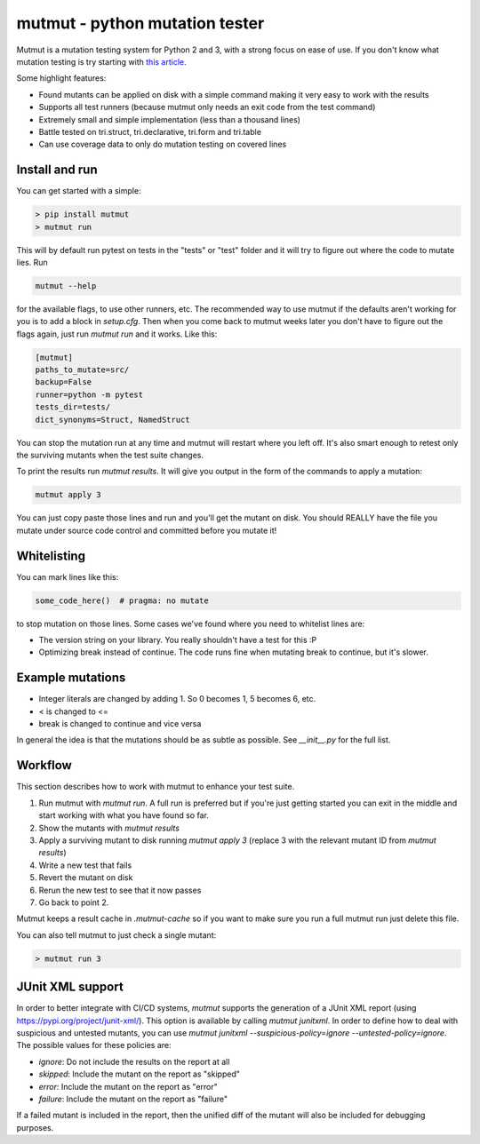 mutmut - python mutation tester
===============================

.. image:: https://travis-ci.org/boxed/mutmut.svg?branch=master
    :target: https://travis-ci.org/boxed/mutmut
 
.. image:: https://readthedocs.org/projects/mutmut/badge/?version=latest
    :target: https://mutmut.readthedocs.io/en/latest/?badge=latest
    :alt: Documentation Status
    
.. image:: https://codecov.io/gh/boxed/mutmut/branch/master/graph/badge.svg
  :target: https://codecov.io/gh/boxed/mutmut

Mutmut is a mutation testing system for Python 2 and 3, with a strong focus on
ease of use. If you don't know what mutation testing is try starting with `this article <https://hackernoon.com/mutmut-a-python-mutation-testing-system-9b9639356c78>`_.

Some highlight features:

- Found mutants can be applied on disk with a simple command making it very easy to work with the results
- Supports all test runners (because mutmut only needs an exit code from the test command)
- Extremely small and simple implementation (less than a thousand lines)
- Battle tested on tri.struct, tri.declarative, tri.form and tri.table
- Can use coverage data to only do mutation testing on covered lines


Install and run
---------------

You can get started with a simple:

.. code-block:: shell

   > pip install mutmut
   > mutmut run

This will by default run pytest on tests in the "tests" or "test" folder and it will try to figure out where the code to mutate lies. Run

.. code-block:: shell

    mutmut --help

for the available flags, to use other runners, etc. The recommended way to use mutmut if
the defaults aren't working for you is to add a block in `setup.cfg`. Then when you
come back to mutmut weeks later you don't have to figure out the flags again, just run
`mutmut run` and it works. Like this:

.. code-block:: ini

    [mutmut]
    paths_to_mutate=src/
    backup=False
    runner=python -m pytest
    tests_dir=tests/
    dict_synonyms=Struct, NamedStruct

You can stop the mutation run at any time and mutmut will restart where you left off. It's
also smart enough to retest only the surviving mutants when the test suite changes.

To print the results run `mutmut results`. It will give you output in the form of the commands to apply a mutation:

.. code-block:: shell

    mutmut apply 3

You can just copy paste those lines and run and you'll get the mutant on disk. You should
REALLY have the file you mutate under source code control and committed before you mutate it!


Whitelisting
------------

You can mark lines like this:

.. code-block:: python

    some_code_here()  # pragma: no mutate

to stop mutation on those lines. Some cases we've found where you need to whitelist lines are:

- The version string on your library. You really shouldn't have a test for this :P
- Optimizing break instead of continue. The code runs fine when mutating break to continue, but it's slower.


Example mutations
-----------------

- Integer literals are changed by adding 1. So 0 becomes 1, 5 becomes 6, etc.
- < is changed to <=
- break is changed to continue and vice versa

In general the idea is that the mutations should be as subtle as possible. See `__init__.py` for the full list.


Workflow
--------

This section describes how to work with mutmut to enhance your test suite.

1. Run mutmut with `mutmut run`. A full run is preferred but if you're just getting started you can exit in the middle and start working with what you have found so far.
2. Show the mutants with `mutmut results`
3. Apply a surviving mutant to disk running `mutmut apply 3` (replace 3 with the relevant mutant ID from `mutmut results`)
4. Write a new test that fails
5. Revert the mutant on disk
6. Rerun the new test to see that it now passes
7. Go back to point 2.

Mutmut keeps a result cache in `.mutmut-cache` so if you want to make sure you run a full mutmut run just delete this file.

You can also tell mutmut to just check a single mutant:

.. code-block:: shell

    > mutmut run 3


JUnit XML support
-----------------

In order to better integrate with CI/CD systems, `mutmut` supports the generation of a JUnit XML report (using https://pypi.org/project/junit-xml/).
This option is available by calling `mutmut junitxml`. In order to define how to deal with suspicious and untested mutants, you can use `mutmut junitxml --suspicious-policy=ignore --untested-policy=ignore`.
The possible values for these policies are:

- `ignore`: Do not include the results on the report at all
- `skipped`: Include the mutant on the report as "skipped"
- `error`: Include the mutant on the report as "error"
- `failure`: Include the mutant on the report as "failure"

If a failed mutant is included in the report, then the unified diff of the mutant will also be included for debugging purposes.
